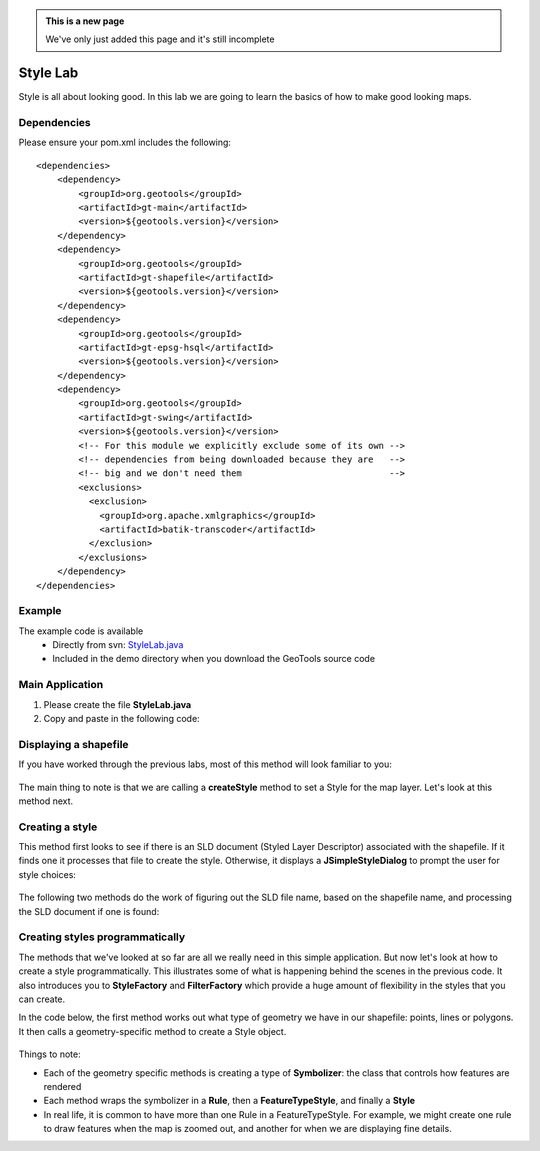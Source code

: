 .. _stylelab:

.. admonition:: This is a new page 

   We've only just added this page and it's still incomplete

Style Lab
===========

Style is all about looking good. In this lab we are going to learn the basics of how to make good looking maps.

Dependencies
------------
 
Please ensure your pom.xml includes the following::

    <dependencies>
        <dependency>
            <groupId>org.geotools</groupId>
            <artifactId>gt-main</artifactId>
            <version>${geotools.version}</version>
        </dependency>
        <dependency>
            <groupId>org.geotools</groupId>
            <artifactId>gt-shapefile</artifactId>
            <version>${geotools.version}</version>
        </dependency>
        <dependency>
            <groupId>org.geotools</groupId>
            <artifactId>gt-epsg-hsql</artifactId>
            <version>${geotools.version}</version>
        </dependency>
        <dependency>
            <groupId>org.geotools</groupId>
            <artifactId>gt-swing</artifactId>
            <version>${geotools.version}</version>
            <!-- For this module we explicitly exclude some of its own -->
            <!-- dependencies from being downloaded because they are   -->
            <!-- big and we don't need them                            -->
            <exclusions>
              <exclusion>
                <groupId>org.apache.xmlgraphics</groupId>
                <artifactId>batik-transcoder</artifactId>
              </exclusion>
            </exclusions>
        </dependency>
    </dependencies>

Example
-------

The example code is available
 * Directly from svn: StyleLab.java_
 * Included in the demo directory when you download the GeoTools source code

.. _StyleLab.java: http://svn.osgeo.org/geotools/trunk/demo/example/src/main/java/org/geotools/demo/StyleLab.java 

Main Application
----------------
1. Please create the file **StyleLab.java**
2. Copy and paste in the following code:

   .. literalinclude:: ../../../../../demo/example/src/main/java/org/geotools/demo/StyleLab.java
      :language: java
      :start-after: // docs start source
      :end-before: // docs end main

Displaying a shapefile
----------------------

If you have worked through the previous labs, most of this method will look familiar to you:

   .. literalinclude:: ../../../../../demo/example/src/main/java/org/geotools/demo/StyleLab.java
      :language: java
      :start-after: // docs start display
      :end-before: // docs end display

The main thing to note is that we are calling a **createStyle** method to set a Style for the map layer.
Let's look at this method next.

Creating a style
----------------

This method first looks to see if there is an SLD document (Styled Layer Descriptor) associated with the shapefile.
If it finds one it processes that file to create the style. Otherwise, it displays a **JSimpleStyleDialog** to
prompt the user for style choices:

   .. literalinclude:: ../../../../../demo/example/src/main/java/org/geotools/demo/StyleLab.java
      :language: java
      :start-after: // docs start create style
      :end-before: // docs end create style

The following two methods do the work of figuring out the SLD file name, based on the shapefile name, and processing
the SLD document if one is found:

   .. literalinclude:: ../../../../../demo/example/src/main/java/org/geotools/demo/StyleLab.java
      :language: java
      :start-after: // docs start sld
      :end-before: // docs end sld

Creating styles programmatically
--------------------------------

The methods that we've looked at so far are all we really need in this simple application. But now let's look at how to create a style programmatically.
This illustrates some of what is happening behind the scenes in the previous code. It also introduces you to **StyleFactory** and **FilterFactory** 
which provide a huge amount of flexibility in the styles that you can create.

In the code below, the first method works out what type of geometry we have in our shapefile: points, lines or polygons. It then calls a geometry-specific
method to create a Style object.

   .. literalinclude:: ../../../../../demo/example/src/main/java/org/geotools/demo/StyleLab.java
      :language: java
      :start-after: // docs start alternative
      :end-before: // docs end alternative

Things to note:

* Each of the geometry specific methods is creating a type of **Symbolizer**: the class that controls how features are rendered
* Each method wraps the symbolizer in a **Rule**, then a **FeatureTypeStyle**, and finally a **Style**
* In real life, it is common to have more than one Rule in a FeatureTypeStyle. For example, we might create one rule to draw features when the 
  map is zoomed out, and another for when we are displaying fine details.



